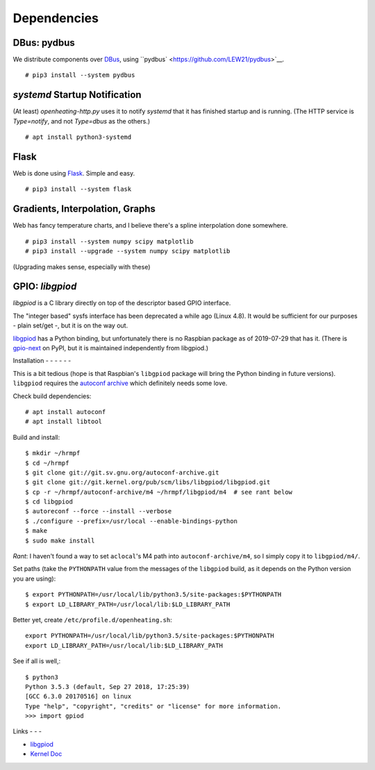 Dependencies
============

DBus: pydbus
------------

We distribute components over `DBus <http://dbus.freedesktop.org/>`__,
using ``pydbus` <https://github.com/LEW21/pydbus>`__.

::

   # pip3 install --system pydbus

`systemd` Startup Notification
------------------------------

(At least) `openheating-http.py` uses it to notify `systemd` that it
has finished startup and is running. (The HTTP service is
`Type=notify`, and not `Type=dbus` as the others.)

::

   # apt install python3-systemd

Flask
-----

Web is done using `Flask
<https://www.palletsprojects.com/p/flask/>`__. Simple and easy.

::

   # pip3 install --system flask

Gradients, Interpolation, Graphs
--------------------------------

Web has fancy temperature charts, and I believe there's a spline
interpolation done somewhere.

:: 

   # pip3 install --system numpy scipy matplotlib
   # pip3 install --upgrade --system numpy scipy matplotlib

(Upgrading makes sense, especially with these)

GPIO: `libgpiod`
----------------

`libgpiod` is a C library directly on top of the descriptor based GPIO
interface.

The "integer based" sysfs interface has been deprecated a while ago
(Linux 4.8). It would be sufficient for our purposes - plain set/get
-, but it is on the way out.

`libgpiod
<https://git.kernel.org/pub/scm/libs/libgpiod/libgpiod.git/>`_ has a
Python binding, but unfortunately there is no Raspbian package as of
2019-07-29 that has it. (There is `gpio-next
<https://pypi.org/project/gpio-next/>`_ on PyPI, but it is maintained
independently from libgpiod.)

Installation
- - - - - - 

This is a bit tedious (hope is that Raspbian's ``libgpiod`` package
will bring the Python binding in future versions). ``libgpiod``
requires the `autoconf archive
<https://www.gnu.org/software/autoconf-archive/>`_ which definitely
needs some love.

Check build dependencies::

   # apt install autoconf
   # apt install libtool

Build and install::

   $ mkdir ~/hrmpf
   $ cd ~/hrmpf
   $ git clone git://git.sv.gnu.org/autoconf-archive.git
   $ git clone git://git.kernel.org/pub/scm/libs/libgpiod/libgpiod.git
   $ cp -r ~/hrmpf/autoconf-archive/m4 ~/hrmpf/libgpiod/m4  # see rant below
   $ cd libgpiod
   $ autoreconf --force --install --verbose
   $ ./configure --prefix=/usr/local --enable-bindings-python
   $ make
   $ sudo make install

*Rant*: I haven't found a way to set ``aclocal``'s M4 path into
``autoconf-archive/m4``, so I simply copy it to ``libgpiod/m4/``.

Set paths (take the ``PYTHONPATH`` value from the messages of the
``libgpiod`` build, as it depends on the Python version you are using)::

   $ export PYTHONPATH=/usr/local/lib/python3.5/site-packages:$PYTHONPATH
   $ export LD_LIBRARY_PATH=/usr/local/lib:$LD_LIBRARY_PATH

Better yet, create ``/etc/profile.d/openheating.sh``::

   export PYTHONPATH=/usr/local/lib/python3.5/site-packages:$PYTHONPATH
   export LD_LIBRARY_PATH=/usr/local/lib:$LD_LIBRARY_PATH

See if all is well,::

   $ python3
   Python 3.5.3 (default, Sep 27 2018, 17:25:39) 
   [GCC 6.3.0 20170516] on linux
   Type "help", "copyright", "credits" or "license" for more information.
   >>> import gpiod

Links
- - -

* `libgpiod <https://git.kernel.org/pub/scm/libs/libgpiod/libgpiod.git/>`_
* `Kernel Doc <https://www.kernel.org/doc/Documentation/gpio/consumer.txt>`_
